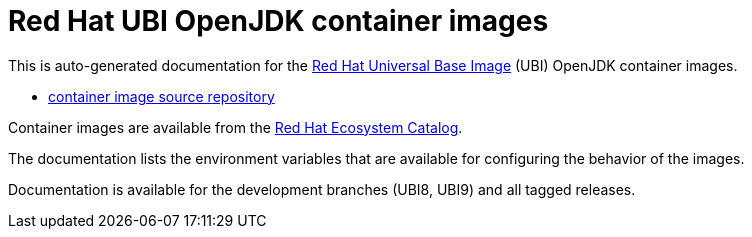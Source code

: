 # Red Hat UBI OpenJDK container images

This is auto-generated documentation for the
link:https://www.redhat.com/en/blog/introducing-red-hat-universal-base-image[Red
Hat Universal Base Image] (UBI) OpenJDK container images.

* link:https://github.com/jboss-container-images/openjdk[container image source repository]

Container images are available from the
link:https://catalog.redhat.com/software/containers/explore[Red Hat Ecosystem
Catalog].

The documentation lists the environment variables that are available for
configuring the behavior of the images.

Documentation is available for the development branches (UBI8, UBI9) and all
tagged releases.

